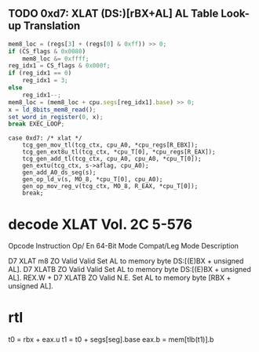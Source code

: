** TODO 0xd7: XLAT (DS:)[rBX+AL] AL Table Look-up Translation

#+BEGIN_SRC javascript
    mem8_loc = (regs[3] + (regs[0] & 0xff)) >> 0;
    if (CS_flags & 0x0080)
        mem8_loc &= 0xffff;
    reg_idx1 = CS_flags & 0x000f;
    if (reg_idx1 == 0)
        reg_idx1 = 3;
    else
        reg_idx1--;
    mem8_loc = (mem8_loc + cpu.segs[reg_idx1].base) >> 0;
    x = ld_8bits_mem8_read();
    set_word_in_register(0, x);
    break EXEC_LOOP;
#+END_SRC


#+BEGIN_SRC
    case 0xd7: /* xlat */
        tcg_gen_mov_tl(tcg_ctx, cpu_A0, *cpu_regs[R_EBX]);
        tcg_gen_ext8u_tl(tcg_ctx, *cpu_T[0], *cpu_regs[R_EAX]);
        tcg_gen_add_tl(tcg_ctx, cpu_A0, cpu_A0, *cpu_T[0]);
        gen_extu(tcg_ctx, s->aflag, cpu_A0);
        gen_add_A0_ds_seg(s);
        gen_op_ld_v(s, MO_8, *cpu_T[0], cpu_A0);
        gen_op_mov_reg_v(tcg_ctx, MO_8, R_EAX, *cpu_T[0]);
        break;
#+END_SRC


* decode XLAT Vol. 2C 5-576 

Opcode Instruction Op/ En  64-Bit Mode Compat/Leg Mode Description

D7         XLAT m8 ZO Valid Valid Set AL to memory byte DS:[(E)BX + unsigned AL].
D7         XLATB   ZO Valid Valid Set AL to memory byte DS:[(E)BX + unsigned AL].
REX.W + D7 XLATB   ZO Valid N.E.  Set AL to memory byte [RBX + unsigned AL].

* rtl

t0 = rbx + eax.u
t1 = t0 + segs[seg].base
eax.b = mem[tlb(t1)].b
